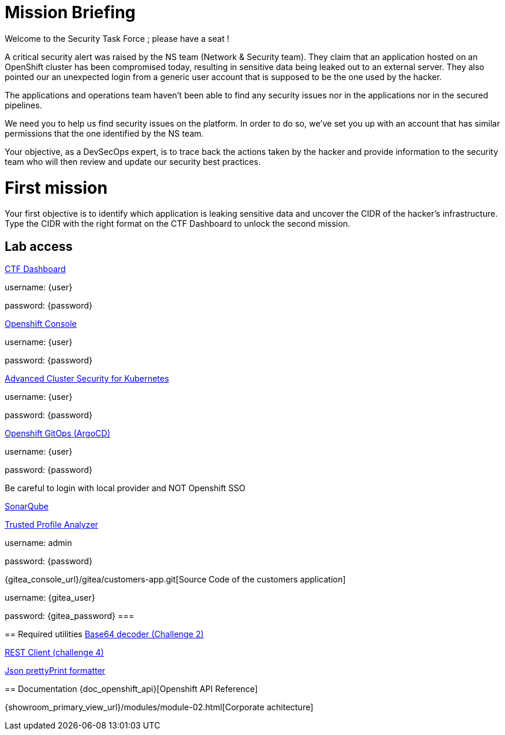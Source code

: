 = Mission Briefing

Welcome to the Security Task Force ; please have a seat !

A critical security alert was raised by the NS team (Network & Security team).
They claim that an application hosted on an OpenShift cluster has been compromised today, resulting in sensitive data being leaked out to an external server.
They also pointed our an unexpected login from a generic user account that is supposed to be the one used by the hacker.

The applications and operations team haven't been able to find any security issues nor in the applications nor in the secured pipelines.

We need you to help us find security issues on the platform.
In order to do so, we've set you up with an account that has similar permissions that the one identified by the NS team.

Your objective, as a DevSecOps expert, is to trace back the actions taken by the hacker and provide information to the security team who will then review and update our security best practices.


= First mission
Your first objective is to identify which application is leaking sensitive data and uncover the CIDR of the hacker's infrastructure.
Type the CIDR with the right format on the CTF Dashboard to unlock the second mission.

== Lab access

====
https://ctfd-leaderboard.{openshift_cluster_ingress_domain}[CTF Dashboard]

username: {user}

password: {password} 

https://{console_url}[Openshift Console]

username: {user}

password: {password} 

https://central-stackrox.{openshift_cluster_ingress_domain}[Advanced Cluster Security for Kubernetes]

username: {user}

password: {password} 

https://openshift-gitops-server-openshift-gitops.{openshift_cluster_ingress_domain}[Openshift GitOps (ArgoCD)]

username: {user}

password: {password} 

Be careful to login with local provider and NOT Openshift SSO
====

====
https://sonarqube-sonarqube.{openshift_cluster_ingress_domain}[SonarQube]

https://console-trusted-profile-analyzer.{openshift_cluster_ingress_domain}[Trusted Profile Analyzer]

username: admin

password: {password}
====

====
{gitea_console_url}/gitea/customers-app.git[Source Code of the customers application]

username: {gitea_user}

password: {gitea_password}
===

== Required utilities
https://www.base64decode.org/[Base64 decoder (Challenge 2)]

https://reqbin.com/[REST Client (challenge 4)] 

https://jsonformatter.org/json-pretty-print[Json prettyPrint formatter]

== Documentation
{doc_openshift_api}[Openshift API Reference]

{showroom_primary_view_url}/modules/module-02.html[Corporate achitecture]


